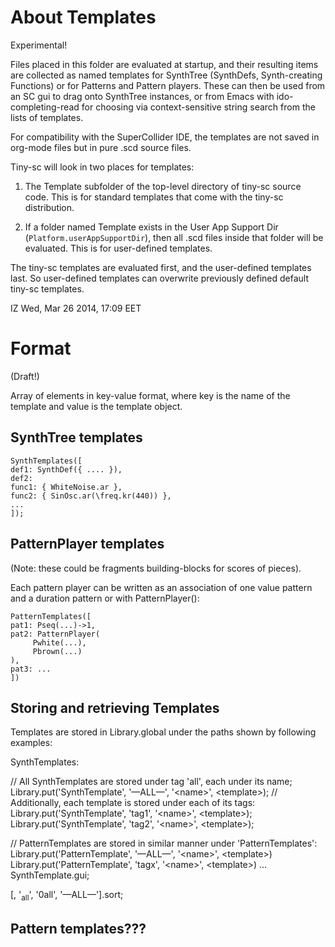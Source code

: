 * About Templates
Experimental!

Files placed in this folder are evaluated at startup, and their resulting items are collected as named templates for SynthTree (SynthDefs, Synth-creating Functions) or for Patterns and Pattern players.  These can then be used from an SC gui to drag onto SynthTree instances, or from Emacs with ido-completing-read for choosing via context-sensitive string search from the lists of templates.

For compatibility with the SuperCollider IDE, the templates are not saved in org-mode files but in pure .scd source files.

Tiny-sc will look in two places for templates:
1. The Template subfolder of the top-level directory of tiny-sc source code.  This is for standard templates that come with the tiny-sc distribution.

2. If a folder named Template exists in the User App Support Dir (=Platform.userAppSupportDir=), then all .scd files inside that folder will be evaluated.  This is for user-defined templates.

The tiny-sc templates are evaluated first, and the user-defined templates last.  So user-defined templates can overwrite previously defined default tiny-sc templates.

IZ Wed, Mar 26 2014, 17:09 EET

* Format

(Draft!)

Array of elements in key-value format, where key is the name of the template and value is the template object.

** SynthTree templates

#+BEGIN_EXAMPLE
SynthTemplates([
def1: SynthDef({ .... }),
def2:
func1: { WhiteNoise.ar },
func2: { SinOsc.ar(\freq.kr(440)) },
...
]);
#+END_EXAMPLE

** PatternPlayer templates

(Note: these could be fragments building-blocks for scores of pieces).

Each pattern player can be written as an association of one value pattern and a duration pattern or with PatternPlayer():

#+BEGIN_EXAMPLE
PatternTemplates([
pat1: Pseq(...)->1,
pat2: PatternPlayer(
     Pwhite(...),
     Pbrown(...)
),
pat3: ...
])
#+END_EXAMPLE

** Storing and retrieving Templates


Templates are stored in Library.global under the paths shown by following examples:

SynthTemplates:

	// All SynthTemplates are stored under tag 'all', each under its name;
Library.put('SynthTemplate', '---ALL---', '<name>', <template>);
	// Additionally, each template is stored under each of its tags:
Library.put('SynthTemplate', 'tag1', '<name>', <template>);
Library.put('SynthTemplate', 'tag2', '<name>', <template>);

	// PatternTemplates are stored in similar manner under 'PatternTemplates':
Library.put('PatternTemplate', '---ALL---', '<name>', <template>)
Library.put('PatternTemplate', 'tagx', '<name>', <template>)
...
SynthTemplate.gui;

[\all, '_all', '0all', '---ALL---'].sort;


** Pattern templates???
